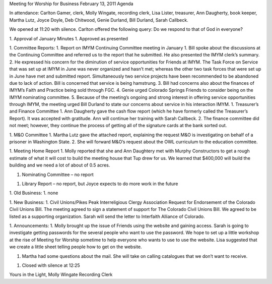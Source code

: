 ﻿Meeting for Worship for Business
February 13, 2011
Agenda




In attendance:  Carlton Gamer, clerk, Molly Wingate, recording clerk, Lisa Lister, treasurer, Ann Daugherty, book keeper, Martha Lutz, Joyce Doyle, Deb Chitwood, Genie Durland, Bill Durland, Sarah Callbeck.


We opened at 11:20 with silence.  Carlton offered the following query: Do we respond to that of God in everyone?




1. Approval of  January Minutes
1. Approved as presented


1. Committee Reports:
1. Report on IMYM Continuing Committee meeting in January
1. Bill spoke about the discussions at the Continuing Committee and referred us to the report that he submitted.  He also presented the IMYM clerk’s summary. 
2. He expressed his concern for the diminution of service opportunities for Friends at IMYM.  The Task Force on Service that was set up at IMYM in June was never organized and hasn’t met; whereas the other two task forces that were set up in June have met and submitted report. Simultaneously two service projects have been recommended to be abandoned due to lack of action.  Bill is concerned that service is being hamstrung.
3. Bill had concerns also about the finances of IMYM’s Faith and Practice being sold through FGC.
4. Genie urged Colorado Springs Friends to consider being on the IMYM nominating committee.
5. Because of the meeting’s ongoing and strong interest in offering service opportunities through IMYM, the meeting urged Bill Durland to state our concerns about service in his interaction IMYM.
1. Treasurer’s and Finance Committee
1. Ann Daugherty gave the cash flow report (which he have formerly called the Treasurer’s Report).  It was accepted with gratitude. Ann will continue her training with Sarah Callbeck.
2. The finance committee did not meet; however, they continue the process of getting all of the signature cards at the bank sorted out.


1. M&O Committee
1. Martha Lutz gave the attached report, explaining the request M&O is investigating on behalf of a prisoner in Washington State.
2. She will forward M&O’s request about the OWL curriculum to the education committee. 


1. Meeting Home Report
1. Molly reported that she and Ann Daughtery met with Murphy Constructors to get a rough estimate of what it will cost to build the meeting house that Tup drew for us.  We learned that $400,000 will build the building and we need a lot of about of 0.5 acres. 


1. Nominating Committee – no report


1. Library Report – no report, but Joyce expects to do more work in the future


1. Old Business:
1. none


1. New Business: 
1. Civil Unions/Pikes Peak Interreligious Clergy Association Request for Endorsement of the Colorado Civil Unions Bill.
The meeting agreed to sign a statement of support for The Colorado Civil Unions Bill.  We agreed to be listed as a supporting organization. Sarah will send the letter to Interfaith Alliance of Colorado.   
 
1. Announcements:
1. Molly brought up the issue of Friends using the website and gaining access.  Sarah is going to investigate getting passwords for the several people who want to use the password.  We hope to set up a little workshop at the rise of Meeting for Worship sometime to help everyone who wants to use to use the website.  Lisa suggested that we create a little sheet telling people how to get on the website.


1. Martha had some questions about the mail.  She will take on calling catalogues that we don’t want to receive.
 
1. Closed with silence at 12:25


Yours in the Light,
Molly Wingate
Recording Clerk